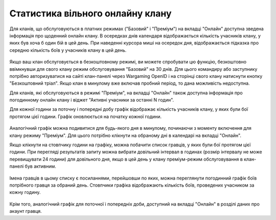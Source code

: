 Статистика вільного онлайну клану
=================================

Для кланів, що обслуговуються в платних режимах ("Базовий" і "Преміум") на вкладці "Онлайн" доступна зведена інформація про щоденний онлайн клану.
В осередках днів календаря відображається кількість учасників клану, у яких був хоча б один бій в цей день.
При наведенні курсора миші на осередок дня, відображається підказка про середню кількість боїв у учасників клану в цей день.

.. figure:: online_daily.jpg
   :alt: Зведена інформація про щоденний онлайн клану

Якщо ваш клан обслуговується в безкоштовному режимі, ви можете спробувати цю функцію, безкоштовно ввімкнувши для свого клану режим обслуговування "Базовий" на 30 днів.
Для цього командиру або заступнику потрібно авторизуватися на сайті клан-панелі через Wargaming OpenID і на сторінці свого клану натиснути кнопку "Безкоштовний тріал".
Якщо клан в минулому вже включав пробний період, то дана можливість недоступна.

Для кланів, які обслуговуються в режимі "Преміум", на вкладці "Онлайн" також доступна інформація про погодинному онлайн клану і віджет "Активні учасники за останні N годин".

Для кожної години за поточну і попередні добу графік відображає кількість учасників клану, у яких були бої протягом цієї години.
Графік оновлюється на початку кожної години. 

.. figure:: online_hourly.jpg
   :alt: Інформація про погодинний онлайн клану

Аналогічний графік можна подивитися для будь-якого дня в минулому, починаючи з моменту включення для клану режиму "Преміум".
Для цього потрібно клікнути на обраному дні в календарі на вкладці "Онлайн".

Якщо клікнути на стовпчику години на графіку, можна побачити список гравців, у яких були бої протягом цієї години.
При перегляді результатів запиту можна вибрати довільний інтервал в годинах (розмір інтервалу не може перевищувати 24 години) для довільного дня,
якщо в цей день у клану преміум-режим обслуговування в клан-панелі був активним.

.. figure:: online_hourly_period.jpg
   :alt: довільний інтервал в годинах

Імена гравців в цьому списку є посиланнями, перейшовши по яких, можна переглянути погодинний графік боїв потрібного гравця за обраний день.
Стовпчики графіка відображають кількість боїв, проведених учасником за кожну годину. 

.. figure:: online_current.jpg
   :alt: Погодинний графік боїв гравця

Крім того, аналогічний графік для поточної і попередніх доби, доступний на вкладці "Онлайн" в розділі даних про акаунт гравця.
